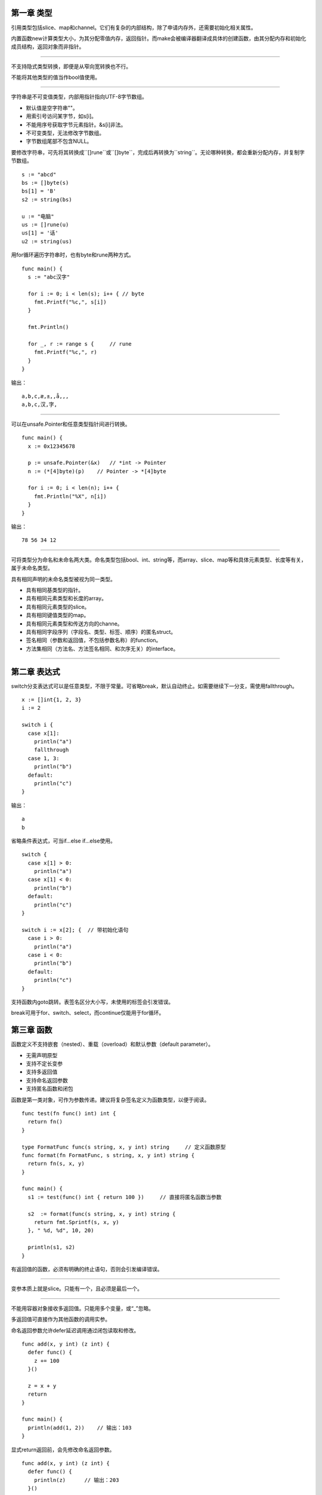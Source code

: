 第一章 类型
---------------

引用类型包括slice、map和channel。它们有复杂的内部结构，除了申请内存外，还需要初始化相关属性。

内置函数new计算类型大小，为其分配零值内存，返回指针。而make会被编译器翻译成具体的创建函数，由其分配内存和初始化成员结构，返回对象而非指针。

------

不支持隐式类型转换，即便是从窄向宽转换也不行。

不能将其他类型的值当作bool值使用。

------

字符串是不可变值类型，内部用指针指向UTF-8字节数组。

- 默认值是空字符串""。
- 用索引号访问某字节，如s[i]。
- 不能用序号获取字节元素指针。&s[i]非法。
- 不可变类型，无法修改字节数组。
- 字节数组尾部不包含NULL。

要修改字符串，可先将其转换成``[]rune``或``[]byte``，完成后再转换为``string``。无论哪种转换，都会重新分配内存，并复制字节数组。
::

  s := "abcd"
  bs := []byte(s)
  bs[1] = 'B'
  s2 := string(bs)

  u := "电脑"
  us := []rune(u)
  us[1] = '话'
  u2 := string(us)

用for循环遍历字符串时，也有byte和rune两种方式。
::

  func main() {
    s := "abc汉字"

    for i := 0; i < len(s); i++ { // byte
      fmt.Printf("%c,", s[i])
    }

    fmt.Println()

    for _, r := range s {     // rune
      fmt.Printf("%c,", r)
    }
  }

输出：
::

  a,b,c,æ,±,,å,­,,
  a,b,c,汉,字,

------

可以在unsafe.Pointer和任意类型指针间进行转换。
::

  func main() {
    x := 0x12345678

    p := unsafe.Pointer(&x)   // *int -> Pointer
    n := (*[4]byte)(p)    // Pointer -> *[4]byte

    for i := 0; i < len(n); i++ {
      fmt.Println("%X", n[i])
    }
  }


输出：
::

  78 56 34 12

------

可将类型分为命名和未命名两大类。命名类型包括bool、int、string等，而array、slice、map等和具体元素类型、长度等有关，属于未命名类型。

具有相同声明的未命名类型被视为同一类型。

- 具有相同基类型的指针。
- 具有相同元素类型和长度的array。
- 具有相同元素类型的slice。
- 具有相同键值类型的map。
- 具有相同元素类型和传送方向的channe。
- 具有相同字段序列（字段名、类型、标签、顺序）的匿名struct。
- 签名相同（参数和返回值，不包括参数名称）的function。
- 方法集相同（方法名、方法签名相同、和次序无关）的interface。

------

第二章 表达式
--------------------

switch分支表达式可以是任意类型，不限于常量。可省略break，默认自动终止。如需要继续下一分支，需使用fallthrough。
::

  x := []int{1, 2, 3}
  i := 2

  switch i {
    case x[1]:
      println("a")
      fallthrough
    case 1, 3:
      println("b")
    default:
      println("c")
  }


输出：
::

  a
  b

省略条件表达式，可当if...else if...else使用。
::

  switch {
    case x[1] > 0:
      println("a")
    case x[1] < 0:
      println("b")
    default:
      println("c")
  }

  switch i := x[2]; {  // 带初始化语句
    case i > 0:
      println("a")
    case i < 0:
      println("b")
    default:
      println("c")
  }

支持函数内goto跳转。表签名区分大小写，未使用的标签会引发错误。

break可用于for、switch、select，而continue仅能用于for循环。

第三章 函数
-----------------

函数定义不支持嵌套（nested）、重载（overload）和默认参数（default parameter）。

- 无需声明原型
- 支持不定长变参
- 支持多返回值
- 支持命名返回参数
- 支持匿名函数和闭包

函数是第一类对象，可作为参数传递。建议将复杂签名定义为函数类型，以便于阅读。
::

  func test(fn func() int) int {
    return fn()
  }

  type FormatFunc func(s string, x, y int) string     // 定义函数原型
  func format(fn FormatFunc, s string, x, y int) string {
    return fn(s, x, y)
  }

  func main() {
    s1 := test(func() int { return 100 })     // 直接将匿名函数当参数

    s2  := format(func(s string, x, y int) string {
      return fmt.Sprintf(s, x, y)
    }, " %d, %d", 10, 20)

    println(s1, s2)
  }

有返回值的函数，必须有明确的终⽌语句，否则会引发编译错误。

------

变参本质上就是slice。只能有一个，且必须是最后一个。

------

不能用容器对象接收多返回值。只能用多个变量，或“_”忽略。

多返回值可直接作为其他函数的调用实参。

命名返回参数允许defer延迟调用通过闭包读取和修改。
::

  func add(x, y int) (z int) {
    defer func() {
      z += 100
    }()

    z = x + y
    return
  }

  func main() {
    println(add(1, 2))    // 输出：103
  }

显式return返回前，会先修改命名返回参数。
::

  func add(x, y int) (z int) {
    defer func() {
      println(z)      // 输出：203
    }()

    z = x + y
    return z + 200        // 执行顺序：(z = z + 200) -> (call defer) -> (ret)
  }

  func main() {
    println(add(1, 2))      // 输出：203
  }

------

匿名函数可赋值给变量，作为结构字段，或者在channel里传送。
::

  // function variable

  fn := func() { println("Hello World!") }
  fn()

  // function collection
  fns := [](func(x int) int){
    func(x int) int { return x + 1 },
    func(x int) int { return x + 2 },
  }

  println(fns[0](100))

  // function as field
  d := struct {
    fn func() string
  }{
    fn: func() string { return "Hello, World!" },
  }

  println(d.fn())

  // channel of function
  fc := make(chan func() string, 2)
  fc <- func() string { return "Hello, World!" }
  println((<-fc)())

------

闭包复制的是原对象指针，这就很容易解释延迟引用现象。
::

  func test() func() {
    x := 100
    fmt.Printf("x (%p) = %d\n", &x, x)

    return func() {
      fmt.Printf("x (%p) = %d\n", &x, x)
    }
  }

  func main() {
    f := test()
    f()
  }

输出：
::

  x (0x2101ef018) = 100
  x (0x2101ef018) = 100

------

关键字defer用于注册延迟调用。这些调用直到ret前才被执行，通常用于释放资源或错误处理。

多个defer注册，按FILO次序执行。哪怕函数或某个延迟调用发生错误，这些调用依旧会被执行。

如果需要保护代码片段，可将代码块重构成匿名函数，如此可确保后续代码被执行。
::

  func test(x, y int) {
    var z int

    func() {
      defer func() {
        if recover() != nil { z = 0 }
      }()

      z = x / y
      return
    }()

    println("x / y =", z)
  }

------


第四章 数据
----------------

Array
^^^^^^^^

和以往认知的数组有很大不同。

- 数组是值类型，赋值和传参会复制整个数组，而不是指针。
- 数组长度必须是常量，且是类型的组成部分。[2]int和[3]int是不同类型
- 支持“==”、"!="操作符，因为内存总是被初始化过的。
- 指针数组[n]\*T，数组指针\*[n]T。

值拷贝行为会造成性能问题，通常会建议使用slice，或者数组指针。

内置函数len和cap都返回数组长度（元素数量）。

Slice
^^^^^^^^^

slice并不是数组或者数组指针。它通过内部指针和相关属性引用数组片段，以实现变长方案。
::

  struct Slice
  {               // must not move anything
    byte* array;  // actual data
    uintgo  len;  // number of elements
    uintgo  cap;  // allocated number of elements
  }

- 引用类型。但自身是结构体，值拷贝传递。
- 属性len标识可用元素数量，读写操作不能超过该限制。
- 属性cap标识最大扩张容量，不能超过数组限制。
- 如果slice == nil，那么len、cap结果都等于0。

大批量添加数据时，应该避免使用append，因为频繁创建slice对象会影响性能。**可一次性分配len足够大的slice，直接用索引号进行操作。**
还有，**及时释放不再使用的slice对象**，避免持有过期数组，造成GC无法回收。

Map
^^^^^^

map是引用类型，哈希表。键必须是支持相等运算符(==、!=)类型，比如number、string、pointer、array、struct，以及对应的interface。
值可以是任意类型，没有限制。


Struct
^^^^^^^^^^^

值类型，赋值和传参会复制全部内容，可用“_”定义补位字段(?)，支持指向自身类型的指针成员。

支持“==”、“!=”相等操作符，可用作map键类型。

可定义字段标签，用反射读取。标签是类型的组成部分。
::

  var u1 struct { name string "username" }
  var u2 struct { name string }

  u2 = u1   // Error: cannot use u1 (type struct { name string "username" }) as
            //        type struct { name string } in assignment


**匿名字段**

匿名字段不过是一种语法糖，从根本上说，就是一个与成员类型同名（不包含包名）的字段。被匿名嵌入的可以是任何类型，当然也包括指针。
::

  type User struct {
    name string
  }

  type Manager struct {
    User
    title string
  }

  m := Manager{
    User: User{"Tom"},    // 匿名字段的显式字段名，和类型名相同。
    title: "Administrator",
  }

可以像普通字段那样访问匿名字段成员，编译器从外向内逐级查找所有层次的匿名字段，直到发现目标或出错。
::

  type Resource struct {
    id int
  }

  type User struct {
    Resource
    name string
  }

  type Manager struct {
    User
    title string
  }

  var m Manager
  m.id = 1
  m.name = "Jack"
  m.title = "Administrator"

外层同名字段会遮蔽嵌入字段成员，相同层次的同名字段也会让编译器无所适从。解决⽅法是使用显式字段名。


第五章 方法
-----------------

可以像字段成员那样访问匿名字段方法，编译器负责查找。
::

  type User struct {
    id int
    name string
  }

  type Manager struct {
    User
  }

  func (self *User) ToString() string {   // receiver = &(Manager.User)
    return fmt.Sprintf("User: %p, %v", self, self)
  }

  func main() {
    m := Manager{User{1, "Tom"}}

    fmt.Printf("Manager: %p\n", &m)

    fmt.Println(m.ToString())
  }

输出：
::

  Manager: 0x2102281b0
  User: 0x2102281b0, &{1 Tom}


通过匿名字段，可获得和继承类似的复用能力。依据编译器查找次序，只需在外层定义同名方法，就可以实现"override"。
::

  type User struct {
    id int
    name string
  }

  type Manager struct {
    User
    title string
  }

  func (self *User) ToString() string {
    return fmt.Sprintf("User: %p, %v", self, self)
  }

  func (self *Manager) ToString() string {
    return fmt.Sprintf("Manager: %p, %v", self, self)
  }

  func main() {
    m := Manager{User{1, "Tom"}, "Administrator"}

    fmt.Println(m.ToString())
    fmt.Println(m.User.ToString())
  }

输出：
::

  Manager: 0x2102271b0, &{{1 Tom} Administrator}
  User: 0x2102271b0, &{1 Tom}


方法集
^^^^^^^^

每个类型都有与之关联的方法集，这会影响到接口实现规则。

- 类型T方法集包含全部receiver T方法
- 类型\*T方法集包含全部receiverT + \*T方法。
- 如类型S包含匿名字段T，则S方法集包含T方法。
- 如类型S包含匿名方法\*T，则S方法集包含T + \*T的方法。
- 不管嵌入T或\*T，\*S方法集总是包含T + \*T方法。


第六章 接口
------------------

接口是一个或多个方法签名的集合，任何类型的方法集中只要拥有与之对应的全部方法，就表示它“实现”了该接口，无需在该类型上显式添加接口声明。

- 接口命名习惯以er结尾，结构体。
- 接口只有方法签名，没有实现。
- 接口没有数据字段。
- 可在接口中嵌入其他接口。
- 类型可实现多个接口。

空接口interface{}没有任何方法签名，也就意味着任何类型都实现了空接口。其作用类似面向对象语言中的根对象object。

匿名接口可用作变量类型，或结构成员。
::

  type Tester struct {
    s interface {
      String() string
    }
  }

  type User struct {
    id int
    name string
  }

  func (self *User) String() string {
    return fmt.Sprintf("user %d, %s", self.id, self.name)
  }

  func main() {
    t := Tester{&User{1, "Tom"}}
    fmt.Println(t.s.String())
  }

输出：
::

  user 1, Tom


某些时候，让函数直接“实现”接口能省不少事。
::

  type Tester interface {
    Do()
  }

  type FuncDo func()
  func (self FunDo) Do() { self() }

  func main() {
    var t Tester = FuncDo(func() { println("Hello, World!") })
    t.Do()
  }


第七章 并发
--------------

